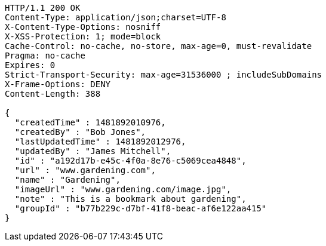 [source,http,options="nowrap"]
----
HTTP/1.1 200 OK
Content-Type: application/json;charset=UTF-8
X-Content-Type-Options: nosniff
X-XSS-Protection: 1; mode=block
Cache-Control: no-cache, no-store, max-age=0, must-revalidate
Pragma: no-cache
Expires: 0
Strict-Transport-Security: max-age=31536000 ; includeSubDomains
X-Frame-Options: DENY
Content-Length: 388

{
  "createdTime" : 1481892010976,
  "createdBy" : "Bob Jones",
  "lastUpdatedTime" : 1481892012976,
  "updatedBy" : "James Mitchell",
  "id" : "a192d17b-e45c-4f0a-8e76-c5069cea4848",
  "url" : "www.gardening.com",
  "name" : "Gardening",
  "imageUrl" : "www.gardening.com/image.jpg",
  "note" : "This is a bookmark about gardening",
  "groupId" : "b77b229c-d7bf-41f8-beac-af6e122aa415"
}
----